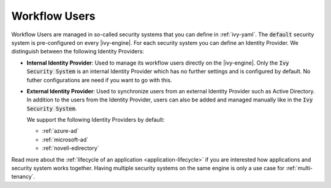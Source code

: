 .. _configuration-security-system:

Workflow Users
==============

Workflow Users are managed in so-called security systems that you can define in
:ref:`ivy-yaml`. The :code:`default` security system is pre-configured on every
|ivy-engine|. For each security system you can define an Identity Provider. We
distinguish between the following Identity Providers:

* **Internal Identity Provider**:
  Used to manage its workflow users directly on the |ivy-engine|. Only the
  :code:`Ivy Security System` is an internal Identity Provider which has no
  further settings and is configured by default. No futher configurations are need
  if you want to go with this.

* **External Identity Provider**:
  Used to synchronize users from an external Identity Provider such as Active
  Directory. In addition to the users from the Identity Provider, users can also
  be added and managed manually like in the :code:`Ivy Security System`.

  We support the following Identity Providers by default:

  - :ref:`azure-ad`
  - :ref:`microsoft-ad`
  - :ref:`novell-edirectory`


Read more about the :ref:`lifecycle of an application <application-lifecycle>`
if you are interested how applications and security system works together. 
Having multiple security systems on the same engine is only a use case for
:ref:`multi-tenancy`.
